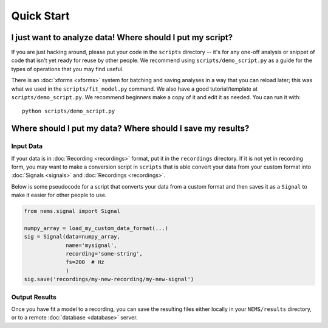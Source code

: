 Quick Start
===========

I just want to analyze data! Where should I put my script?
----------------------------------------------------------

If you are just hacking around, please put your code in the ``scripts`` directory --
it's for any one-off analysis or snippet of code that isn't yet ready
for reuse by other people. We recommend using ``scripts/demo_script.py``
as a guide for the types of operations that you may find useful.

There is an :doc:`xforms <xforms>` system for batching and saving
analyses in a way that you can reload later; this was what we used in
the ``scripts/fit_model.py`` command. We also have a good
tutorial/template at ``scripts/demo_script.py``. We recommend beginners
make a copy of it and edit it as needed. You can run it with:

::

    python scripts/demo_script.py


Where should I put my data? Where should I save my results?
-----------------------------------------------------------

Input Data
~~~~~~~~~~

If your data is in :doc:`Recording <recordings>` format, put it in the
``recordings`` directory. If it is not yet in recording form, you may
want to make a conversion script in ``scripts`` that is able convert
your data from your custom format into :doc:`Signals <signals>` and
:doc:`Recordings <recordings>`.

Below is some pseudocode for a script that converts your data from a
custom format and then saves it as a ``Signal`` to make it easier for other
people to use.

.. code-block:: python

    from nems.signal import Signal

    numpy_array = load_my_custom_data_format(...)
    sig = Signal(data=numpy_array,
                 name='mysignal',
                 recording='some-string', 
                 fs=200  # Hz
                 )
    sig.save('recordings/my-new-recording/my-new-signal')

Output Results
~~~~~~~~~~~~~~

Once you have fit a model to a recording, you can save the resulting
files either locally in your ``NEMS/results`` directory, or to a remote
:doc:`database <database>` server.
